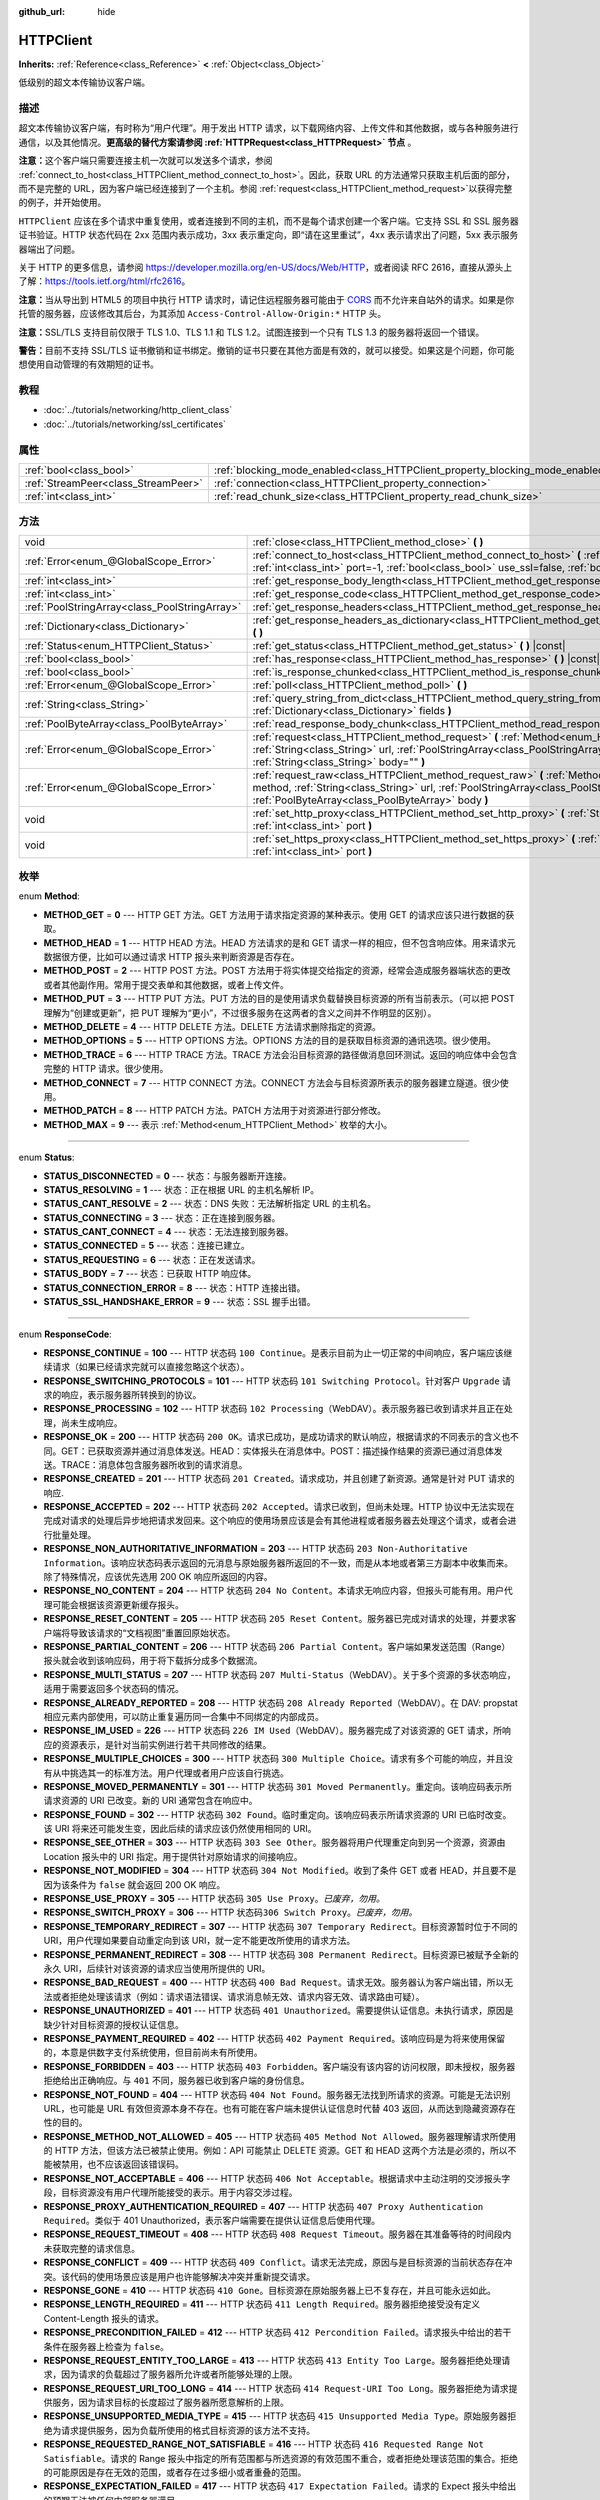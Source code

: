 :github_url: hide

.. Generated automatically by doc/tools/make_rst.py in GaaeExplorer's source tree.
.. DO NOT EDIT THIS FILE, but the HTTPClient.xml source instead.
.. The source is found in doc/classes or modules/<name>/doc_classes.

.. _class_HTTPClient:

HTTPClient
==========

**Inherits:** :ref:`Reference<class_Reference>` **<** :ref:`Object<class_Object>`

低级别的超文本传输协议客户端。

描述
----

超文本传输协议客户端，有时称为“用户代理”。用于发出 HTTP 请求，以下载网络内容、上传文件和其他数据，或与各种服务进行通信，以及其他情况。\ **更高级的替代方案请参阅 :ref:`HTTPRequest<class_HTTPRequest>` 节点** 。

\ **注意：**\ 这个客户端只需要连接主机一次就可以发送多个请求，参阅 :ref:`connect_to_host<class_HTTPClient_method_connect_to_host>`\ 。因此，获取 URL 的方法通常只获取主机后面的部分，而不是完整的 URL，因为客户端已经连接到了一个主机。参阅 :ref:`request<class_HTTPClient_method_request>`\ 以获得完整的例子，并开始使用。

\ ``HTTPClient`` 应该在多个请求中重复使用，或者连接到不同的主机，而不是每个请求创建一个客户端。它支持 SSL 和 SSL 服务器证书验证。HTTP 状态代码在 2xx 范围内表示成功，3xx 表示重定向，即“请在这里重试”，4xx 表示请求出了问题，5xx 表示服务器端出了问题。

关于 HTTP 的更多信息，请参阅 https://developer.mozilla.org/en-US/docs/Web/HTTP，或者阅读 RFC 2616，直接从源头上了解：https://tools.ietf.org/html/rfc2616。

\ **注意：**\ 当从导出到 HTML5 的项目中执行 HTTP 请求时，请记住远程服务器可能由于 `CORS <https://developer.mozilla.org/en-US/docs/Web/HTTP/CORS>`__ 而不允许来自站外的请求。如果是你托管的服务器，应该修改其后台，为其添加 ``Access-Control-Allow-Origin:*`` HTTP 头。

\ **注意：**\ SSL/TLS 支持目前仅限于 TLS 1.0、TLS 1.1 和 TLS 1.2。试图连接到一个只有 TLS 1.3 的服务器将返回一个错误。

\ **警告：**\ 目前不支持 SSL/TLS 证书撤销和证书绑定。撤销的证书只要在其他方面是有效的，就可以接受。如果这是个问题，你可能想使用自动管理的有效期短的证书。

教程
----

- :doc:`../tutorials/networking/http_client_class`

- :doc:`../tutorials/networking/ssl_certificates`

属性
----

+-------------------------------------+-------------------------------------------------------------------------------+-----------+
| :ref:`bool<class_bool>`             | :ref:`blocking_mode_enabled<class_HTTPClient_property_blocking_mode_enabled>` | ``false`` |
+-------------------------------------+-------------------------------------------------------------------------------+-----------+
| :ref:`StreamPeer<class_StreamPeer>` | :ref:`connection<class_HTTPClient_property_connection>`                       |           |
+-------------------------------------+-------------------------------------------------------------------------------+-----------+
| :ref:`int<class_int>`               | :ref:`read_chunk_size<class_HTTPClient_property_read_chunk_size>`             | ``65536`` |
+-------------------------------------+-------------------------------------------------------------------------------+-----------+

方法
----

+-----------------------------------------------+----------------------------------------------------------------------------------------------------------------------------------------------------------------------------------------------------------------------------------------------------------+
| void                                          | :ref:`close<class_HTTPClient_method_close>` **(** **)**                                                                                                                                                                                                  |
+-----------------------------------------------+----------------------------------------------------------------------------------------------------------------------------------------------------------------------------------------------------------------------------------------------------------+
| :ref:`Error<enum_@GlobalScope_Error>`         | :ref:`connect_to_host<class_HTTPClient_method_connect_to_host>` **(** :ref:`String<class_String>` host, :ref:`int<class_int>` port=-1, :ref:`bool<class_bool>` use_ssl=false, :ref:`bool<class_bool>` verify_host=true **)**                             |
+-----------------------------------------------+----------------------------------------------------------------------------------------------------------------------------------------------------------------------------------------------------------------------------------------------------------+
| :ref:`int<class_int>`                         | :ref:`get_response_body_length<class_HTTPClient_method_get_response_body_length>` **(** **)** |const|                                                                                                                                                    |
+-----------------------------------------------+----------------------------------------------------------------------------------------------------------------------------------------------------------------------------------------------------------------------------------------------------------+
| :ref:`int<class_int>`                         | :ref:`get_response_code<class_HTTPClient_method_get_response_code>` **(** **)** |const|                                                                                                                                                                  |
+-----------------------------------------------+----------------------------------------------------------------------------------------------------------------------------------------------------------------------------------------------------------------------------------------------------------+
| :ref:`PoolStringArray<class_PoolStringArray>` | :ref:`get_response_headers<class_HTTPClient_method_get_response_headers>` **(** **)**                                                                                                                                                                    |
+-----------------------------------------------+----------------------------------------------------------------------------------------------------------------------------------------------------------------------------------------------------------------------------------------------------------+
| :ref:`Dictionary<class_Dictionary>`           | :ref:`get_response_headers_as_dictionary<class_HTTPClient_method_get_response_headers_as_dictionary>` **(** **)**                                                                                                                                        |
+-----------------------------------------------+----------------------------------------------------------------------------------------------------------------------------------------------------------------------------------------------------------------------------------------------------------+
| :ref:`Status<enum_HTTPClient_Status>`         | :ref:`get_status<class_HTTPClient_method_get_status>` **(** **)** |const|                                                                                                                                                                                |
+-----------------------------------------------+----------------------------------------------------------------------------------------------------------------------------------------------------------------------------------------------------------------------------------------------------------+
| :ref:`bool<class_bool>`                       | :ref:`has_response<class_HTTPClient_method_has_response>` **(** **)** |const|                                                                                                                                                                            |
+-----------------------------------------------+----------------------------------------------------------------------------------------------------------------------------------------------------------------------------------------------------------------------------------------------------------+
| :ref:`bool<class_bool>`                       | :ref:`is_response_chunked<class_HTTPClient_method_is_response_chunked>` **(** **)** |const|                                                                                                                                                              |
+-----------------------------------------------+----------------------------------------------------------------------------------------------------------------------------------------------------------------------------------------------------------------------------------------------------------+
| :ref:`Error<enum_@GlobalScope_Error>`         | :ref:`poll<class_HTTPClient_method_poll>` **(** **)**                                                                                                                                                                                                    |
+-----------------------------------------------+----------------------------------------------------------------------------------------------------------------------------------------------------------------------------------------------------------------------------------------------------------+
| :ref:`String<class_String>`                   | :ref:`query_string_from_dict<class_HTTPClient_method_query_string_from_dict>` **(** :ref:`Dictionary<class_Dictionary>` fields **)**                                                                                                                     |
+-----------------------------------------------+----------------------------------------------------------------------------------------------------------------------------------------------------------------------------------------------------------------------------------------------------------+
| :ref:`PoolByteArray<class_PoolByteArray>`     | :ref:`read_response_body_chunk<class_HTTPClient_method_read_response_body_chunk>` **(** **)**                                                                                                                                                            |
+-----------------------------------------------+----------------------------------------------------------------------------------------------------------------------------------------------------------------------------------------------------------------------------------------------------------+
| :ref:`Error<enum_@GlobalScope_Error>`         | :ref:`request<class_HTTPClient_method_request>` **(** :ref:`Method<enum_HTTPClient_Method>` method, :ref:`String<class_String>` url, :ref:`PoolStringArray<class_PoolStringArray>` headers, :ref:`String<class_String>` body="" **)**                    |
+-----------------------------------------------+----------------------------------------------------------------------------------------------------------------------------------------------------------------------------------------------------------------------------------------------------------+
| :ref:`Error<enum_@GlobalScope_Error>`         | :ref:`request_raw<class_HTTPClient_method_request_raw>` **(** :ref:`Method<enum_HTTPClient_Method>` method, :ref:`String<class_String>` url, :ref:`PoolStringArray<class_PoolStringArray>` headers, :ref:`PoolByteArray<class_PoolByteArray>` body **)** |
+-----------------------------------------------+----------------------------------------------------------------------------------------------------------------------------------------------------------------------------------------------------------------------------------------------------------+
| void                                          | :ref:`set_http_proxy<class_HTTPClient_method_set_http_proxy>` **(** :ref:`String<class_String>` host, :ref:`int<class_int>` port **)**                                                                                                                   |
+-----------------------------------------------+----------------------------------------------------------------------------------------------------------------------------------------------------------------------------------------------------------------------------------------------------------+
| void                                          | :ref:`set_https_proxy<class_HTTPClient_method_set_https_proxy>` **(** :ref:`String<class_String>` host, :ref:`int<class_int>` port **)**                                                                                                                 |
+-----------------------------------------------+----------------------------------------------------------------------------------------------------------------------------------------------------------------------------------------------------------------------------------------------------------+

枚举
----

.. _enum_HTTPClient_Method:

.. _class_HTTPClient_constant_METHOD_GET:

.. _class_HTTPClient_constant_METHOD_HEAD:

.. _class_HTTPClient_constant_METHOD_POST:

.. _class_HTTPClient_constant_METHOD_PUT:

.. _class_HTTPClient_constant_METHOD_DELETE:

.. _class_HTTPClient_constant_METHOD_OPTIONS:

.. _class_HTTPClient_constant_METHOD_TRACE:

.. _class_HTTPClient_constant_METHOD_CONNECT:

.. _class_HTTPClient_constant_METHOD_PATCH:

.. _class_HTTPClient_constant_METHOD_MAX:

enum **Method**:

- **METHOD_GET** = **0** --- HTTP GET 方法。GET 方法用于请求指定资源的某种表示。使用 GET 的请求应该只进行数据的获取。

- **METHOD_HEAD** = **1** --- HTTP HEAD 方法。HEAD 方法请求的是和 GET 请求一样的相应，但不包含响应体。用来请求元数据很方便，比如可以通过请求 HTTP 报头来判断资源是否存在。

- **METHOD_POST** = **2** --- HTTP POST 方法。POST 方法用于将实体提交给指定的资源，经常会造成服务器端状态的更改或者其他副作用。常用于提交表单和其他数据，或者上传文件。

- **METHOD_PUT** = **3** --- HTTP PUT 方法。PUT 方法的目的是使用请求负载替换目标资源的所有当前表示。（可以把 POST 理解为“创建或更新”，把 PUT 理解为“更小”，不过很多服务在这两者的含义之间并不作明显的区别）。

- **METHOD_DELETE** = **4** --- HTTP DELETE 方法。DELETE 方法请求删除指定的资源。

- **METHOD_OPTIONS** = **5** --- HTTP OPTIONS 方法。OPTIONS 方法的目的是获取目标资源的通讯选项。很少使用。

- **METHOD_TRACE** = **6** --- HTTP TRACE 方法。TRACE 方法会沿目标资源的路径做消息回环测试。返回的响应体中会包含完整的 HTTP 请求。很少使用。

- **METHOD_CONNECT** = **7** --- HTTP CONNECT 方法。CONNECT 方法会与目标资源所表示的服务器建立隧道。很少使用。

- **METHOD_PATCH** = **8** --- HTTP PATCH 方法。PATCH 方法用于对资源进行部分修改。

- **METHOD_MAX** = **9** --- 表示 :ref:`Method<enum_HTTPClient_Method>` 枚举的大小。

----

.. _enum_HTTPClient_Status:

.. _class_HTTPClient_constant_STATUS_DISCONNECTED:

.. _class_HTTPClient_constant_STATUS_RESOLVING:

.. _class_HTTPClient_constant_STATUS_CANT_RESOLVE:

.. _class_HTTPClient_constant_STATUS_CONNECTING:

.. _class_HTTPClient_constant_STATUS_CANT_CONNECT:

.. _class_HTTPClient_constant_STATUS_CONNECTED:

.. _class_HTTPClient_constant_STATUS_REQUESTING:

.. _class_HTTPClient_constant_STATUS_BODY:

.. _class_HTTPClient_constant_STATUS_CONNECTION_ERROR:

.. _class_HTTPClient_constant_STATUS_SSL_HANDSHAKE_ERROR:

enum **Status**:

- **STATUS_DISCONNECTED** = **0** --- 状态：与服务器断开连接。

- **STATUS_RESOLVING** = **1** --- 状态：正在根据 URL 的主机名解析 IP。

- **STATUS_CANT_RESOLVE** = **2** --- 状态：DNS 失败：无法解析指定 URL 的主机名。

- **STATUS_CONNECTING** = **3** --- 状态：正在连接到服务器。

- **STATUS_CANT_CONNECT** = **4** --- 状态：无法连接到服务器。

- **STATUS_CONNECTED** = **5** --- 状态：连接已建立。

- **STATUS_REQUESTING** = **6** --- 状态：正在发送请求。

- **STATUS_BODY** = **7** --- 状态：已获取 HTTP 响应体。

- **STATUS_CONNECTION_ERROR** = **8** --- 状态：HTTP 连接出错。

- **STATUS_SSL_HANDSHAKE_ERROR** = **9** --- 状态：SSL 握手出错。

----

.. _enum_HTTPClient_ResponseCode:

.. _class_HTTPClient_constant_RESPONSE_CONTINUE:

.. _class_HTTPClient_constant_RESPONSE_SWITCHING_PROTOCOLS:

.. _class_HTTPClient_constant_RESPONSE_PROCESSING:

.. _class_HTTPClient_constant_RESPONSE_OK:

.. _class_HTTPClient_constant_RESPONSE_CREATED:

.. _class_HTTPClient_constant_RESPONSE_ACCEPTED:

.. _class_HTTPClient_constant_RESPONSE_NON_AUTHORITATIVE_INFORMATION:

.. _class_HTTPClient_constant_RESPONSE_NO_CONTENT:

.. _class_HTTPClient_constant_RESPONSE_RESET_CONTENT:

.. _class_HTTPClient_constant_RESPONSE_PARTIAL_CONTENT:

.. _class_HTTPClient_constant_RESPONSE_MULTI_STATUS:

.. _class_HTTPClient_constant_RESPONSE_ALREADY_REPORTED:

.. _class_HTTPClient_constant_RESPONSE_IM_USED:

.. _class_HTTPClient_constant_RESPONSE_MULTIPLE_CHOICES:

.. _class_HTTPClient_constant_RESPONSE_MOVED_PERMANENTLY:

.. _class_HTTPClient_constant_RESPONSE_FOUND:

.. _class_HTTPClient_constant_RESPONSE_SEE_OTHER:

.. _class_HTTPClient_constant_RESPONSE_NOT_MODIFIED:

.. _class_HTTPClient_constant_RESPONSE_USE_PROXY:

.. _class_HTTPClient_constant_RESPONSE_SWITCH_PROXY:

.. _class_HTTPClient_constant_RESPONSE_TEMPORARY_REDIRECT:

.. _class_HTTPClient_constant_RESPONSE_PERMANENT_REDIRECT:

.. _class_HTTPClient_constant_RESPONSE_BAD_REQUEST:

.. _class_HTTPClient_constant_RESPONSE_UNAUTHORIZED:

.. _class_HTTPClient_constant_RESPONSE_PAYMENT_REQUIRED:

.. _class_HTTPClient_constant_RESPONSE_FORBIDDEN:

.. _class_HTTPClient_constant_RESPONSE_NOT_FOUND:

.. _class_HTTPClient_constant_RESPONSE_METHOD_NOT_ALLOWED:

.. _class_HTTPClient_constant_RESPONSE_NOT_ACCEPTABLE:

.. _class_HTTPClient_constant_RESPONSE_PROXY_AUTHENTICATION_REQUIRED:

.. _class_HTTPClient_constant_RESPONSE_REQUEST_TIMEOUT:

.. _class_HTTPClient_constant_RESPONSE_CONFLICT:

.. _class_HTTPClient_constant_RESPONSE_GONE:

.. _class_HTTPClient_constant_RESPONSE_LENGTH_REQUIRED:

.. _class_HTTPClient_constant_RESPONSE_PRECONDITION_FAILED:

.. _class_HTTPClient_constant_RESPONSE_REQUEST_ENTITY_TOO_LARGE:

.. _class_HTTPClient_constant_RESPONSE_REQUEST_URI_TOO_LONG:

.. _class_HTTPClient_constant_RESPONSE_UNSUPPORTED_MEDIA_TYPE:

.. _class_HTTPClient_constant_RESPONSE_REQUESTED_RANGE_NOT_SATISFIABLE:

.. _class_HTTPClient_constant_RESPONSE_EXPECTATION_FAILED:

.. _class_HTTPClient_constant_RESPONSE_IM_A_TEAPOT:

.. _class_HTTPClient_constant_RESPONSE_MISDIRECTED_REQUEST:

.. _class_HTTPClient_constant_RESPONSE_UNPROCESSABLE_ENTITY:

.. _class_HTTPClient_constant_RESPONSE_LOCKED:

.. _class_HTTPClient_constant_RESPONSE_FAILED_DEPENDENCY:

.. _class_HTTPClient_constant_RESPONSE_UPGRADE_REQUIRED:

.. _class_HTTPClient_constant_RESPONSE_PRECONDITION_REQUIRED:

.. _class_HTTPClient_constant_RESPONSE_TOO_MANY_REQUESTS:

.. _class_HTTPClient_constant_RESPONSE_REQUEST_HEADER_FIELDS_TOO_LARGE:

.. _class_HTTPClient_constant_RESPONSE_UNAVAILABLE_FOR_LEGAL_REASONS:

.. _class_HTTPClient_constant_RESPONSE_INTERNAL_SERVER_ERROR:

.. _class_HTTPClient_constant_RESPONSE_NOT_IMPLEMENTED:

.. _class_HTTPClient_constant_RESPONSE_BAD_GATEWAY:

.. _class_HTTPClient_constant_RESPONSE_SERVICE_UNAVAILABLE:

.. _class_HTTPClient_constant_RESPONSE_GATEWAY_TIMEOUT:

.. _class_HTTPClient_constant_RESPONSE_HTTP_VERSION_NOT_SUPPORTED:

.. _class_HTTPClient_constant_RESPONSE_VARIANT_ALSO_NEGOTIATES:

.. _class_HTTPClient_constant_RESPONSE_INSUFFICIENT_STORAGE:

.. _class_HTTPClient_constant_RESPONSE_LOOP_DETECTED:

.. _class_HTTPClient_constant_RESPONSE_NOT_EXTENDED:

.. _class_HTTPClient_constant_RESPONSE_NETWORK_AUTH_REQUIRED:

enum **ResponseCode**:

- **RESPONSE_CONTINUE** = **100** --- HTTP 状态码 ``100 Continue``\ 。是表示目前为止一切正常的中间响应，客户端应该继续请求（如果已经请求完就可以直接忽略这个状态）。

- **RESPONSE_SWITCHING_PROTOCOLS** = **101** --- HTTP 状态码 ``101 Switching Protocol``\ 。针对客户 ``Upgrade`` 请求的响应，表示服务器所转换到的协议。

- **RESPONSE_PROCESSING** = **102** --- HTTP 状态码 ``102 Processing``\ （WebDAV）。表示服务器已收到请求并且正在处理，尚未生成响应。

- **RESPONSE_OK** = **200** --- HTTP 状态码 ``200 OK``\ 。请求已成功，是成功请求的默认响应，根据请求的不同表示的含义也不同。GET：已获取资源并通过消息体发送。HEAD：实体报头在消息体中。POST：描述操作结果的资源已通过消息体发送。TRACE：消息体包含服务器所收到的请求消息。

- **RESPONSE_CREATED** = **201** --- HTTP 状态码 ``201 Created``\ 。请求成功，并且创建了新资源。通常是针对 PUT 请求的响应.

- **RESPONSE_ACCEPTED** = **202** --- HTTP 状态码 ``202 Accepted``\ 。请求已收到，但尚未处理。HTTP 协议中无法实现在完成对请求的处理后异步地把请求发回来。这个响应的使用场景应该是会有其他进程或者服务器去处理这个请求，或者会进行批量处理。

- **RESPONSE_NON_AUTHORITATIVE_INFORMATION** = **203** --- HTTP 状态码 ``203 Non-Authoritative Information``\ 。该响应状态码表示返回的元消息与原始服务器所返回的不一致，而是从本地或者第三方副本中收集而来。除了特殊情况，应该优先选用 200 OK 响应所返回的内容。

- **RESPONSE_NO_CONTENT** = **204** --- HTTP 状态码 ``204 No Content``\ 。本请求无响应内容，但报头可能有用。用户代理可能会根据该资源更新缓存报头。

- **RESPONSE_RESET_CONTENT** = **205** --- HTTP 状态码 ``205 Reset Content``\ 。服务器已完成对请求的处理，并要求客户端将导致该请求的“文档视图”重置回原始状态。

- **RESPONSE_PARTIAL_CONTENT** = **206** --- HTTP 状态码 ``206 Partial Content``\ 。客户端如果发送范围（Range）报头就会收到该响应码，用于将下载拆分成多个数据流。

- **RESPONSE_MULTI_STATUS** = **207** --- HTTP 状态码 ``207 Multi-Status``\ （WebDAV）。关于多个资源的多状态响应，适用于需要返回多个状态码的情况。

- **RESPONSE_ALREADY_REPORTED** = **208** --- HTTP 状态码 ``208 Already Reported``\ （WebDAV）。在 DAV: propstat 相应元素内部使用，可以防止重复遍历同一合集中不同绑定的内部成员。

- **RESPONSE_IM_USED** = **226** --- HTTP 状态码 ``226 IM Used``\ （WebDAV）。服务器完成了对该资源的 GET 请求，所响应的资源表示，是针对当前实例进行若干共同修改的结果。

- **RESPONSE_MULTIPLE_CHOICES** = **300** --- HTTP 状态码 ``300 Multiple Choice``\ 。请求有多个可能的响应，并且没有从中挑选其一的标准方法。用户代理或者用户应该自行挑选。

- **RESPONSE_MOVED_PERMANENTLY** = **301** --- HTTP 状态码 ``301 Moved Permanently``\ 。重定向。该响应码表示所请求资源的 URI 已改变。新的 URI 通常包含在响应中。

- **RESPONSE_FOUND** = **302** --- HTTP 状态码 ``302 Found``\ 。临时重定向。该响应码表示所请求资源的 URI 已临时改变。该 URI 将来还可能发生变，因此后续的请求应该仍然使用相同的 URI。

- **RESPONSE_SEE_OTHER** = **303** --- HTTP 状态码 ``303 See Other``\ 。服务器将用户代理重定向到另一个资源，资源由 Location 报头中的 URI 指定。用于提供针对原始请求的间接响应。

- **RESPONSE_NOT_MODIFIED** = **304** --- HTTP 状态码 ``304 Not Modified``\ 。收到了条件 GET 或者 HEAD，并且要不是因为该条件为 ``false`` 就会返回 200 OK 响应。

- **RESPONSE_USE_PROXY** = **305** --- HTTP 状态码 ``305 Use Proxy``\ 。\ *已废弃，勿用。*

- **RESPONSE_SWITCH_PROXY** = **306** --- HTTP 状态码\ ``306 Switch Proxy``\ 。\ *已废弃，勿用。*

- **RESPONSE_TEMPORARY_REDIRECT** = **307** --- HTTP 状态码 ``307 Temporary Redirect``\ 。目标资源暂时位于不同的 URI，用户代理如果要自动重定向到该 URI，就一定不能更改所使用的请求方法。

- **RESPONSE_PERMANENT_REDIRECT** = **308** --- HTTP 状态码 ``308 Permanent Redirect``\ 。目标资源已被赋予全新的永久 URI，后续针对该资源的请求应当使用所提供的 URI。

- **RESPONSE_BAD_REQUEST** = **400** --- HTTP 状态码 ``400 Bad Request``\ 。请求无效。服务器认为客户端出错，所以无法或者拒绝处理该请求（例如：请求语法错误、请求消息帧无效、请求内容无效、请求路由可疑）。

- **RESPONSE_UNAUTHORIZED** = **401** --- HTTP 状态码 ``401 Unauthorized``\ 。需要提供认证信息。未执行请求，原因是缺少针对目标资源的授权认证信息。

- **RESPONSE_PAYMENT_REQUIRED** = **402** --- HTTP 状态码 ``402 Payment Required``\ 。该响应码是为将来使用保留的，本意是供数字支付系统使用，但目前尚未有所使用。

- **RESPONSE_FORBIDDEN** = **403** --- HTTP 状态码 ``403 Forbidden``\ 。客户端没有该内容的访问权限，即未授权，服务器拒绝给出正确响应。与 ``401`` 不同，服务器已收到客户端的身份信息。

- **RESPONSE_NOT_FOUND** = **404** --- HTTP 状态码 ``404 Not Found``\ 。服务器无法找到所请求的资源。可能是无法识别 URL，也可能是 URL 有效但资源本身不存在。也有可能在客户端未提供认证信息时代替 403 返回，从而达到隐藏资源存在性的目的。

- **RESPONSE_METHOD_NOT_ALLOWED** = **405** --- HTTP 状态码 ``405 Method Not Allowed``\ 。服务器理解请求所使用的 HTTP 方法，但该方法已被禁止使用。例如：API 可能禁止 DELETE 资源。GET 和 HEAD 这两个方法是必须的，所以不能被禁用，也不应该返回该错误码。

- **RESPONSE_NOT_ACCEPTABLE** = **406** --- HTTP 状态码 ``406 Not Acceptable``\ 。根据请求中主动注明的交涉报头字段，目标资源没有用户代理所能接受的表示。用于内容交涉过程。

- **RESPONSE_PROXY_AUTHENTICATION_REQUIRED** = **407** --- HTTP 状态码 ``407 Proxy Authentication Required``\ 。类似于 401 Unauthorized，表示客户端需要在提供认证信息后使用代理。

- **RESPONSE_REQUEST_TIMEOUT** = **408** --- HTTP 状态码 ``408 Request Timeout``\ 。服务器在其准备等待的时间段内未获取完整的请求信息。

- **RESPONSE_CONFLICT** = **409** --- HTTP 状态码 ``409 Conflict``\ 。请求无法完成，原因与是目标资源的当前状态存在冲突。该代码的使用场景应该是用户也许能够解决冲突并重新提交请求。

- **RESPONSE_GONE** = **410** --- HTTP 状态码 ``410 Gone``\ 。目标资源在原始服务器上已不复存在，并且可能永远如此。

- **RESPONSE_LENGTH_REQUIRED** = **411** --- HTTP 状态码 ``411 Length Required``\ 。服务器拒绝接受没有定义 Content-Length 报头的请求。

- **RESPONSE_PRECONDITION_FAILED** = **412** --- HTTP 状态码 ``412 Percondition Failed``\ 。请求报头中给出的若干条件在服务器上检查为 ``false``\ 。

- **RESPONSE_REQUEST_ENTITY_TOO_LARGE** = **413** --- HTTP 状态码 ``413 Entity Too Large``\ 。服务器拒绝处理请求，因为请求的负载超过了服务器所允许或者所能够处理的上限。

- **RESPONSE_REQUEST_URI_TOO_LONG** = **414** --- HTTP 状态码 ``414 Request-URI Too Long``\ 。服务器拒绝为请求提供服务，因为请求目标的长度超过了服务器所愿意解析的上限。

- **RESPONSE_UNSUPPORTED_MEDIA_TYPE** = **415** --- HTTP 状态码 ``415 Unsupported Media Type``\ 。原始服务器拒绝为请求提供服务，因为负载所使用的格式目标资源的该方法不支持。

- **RESPONSE_REQUESTED_RANGE_NOT_SATISFIABLE** = **416** --- HTTP 状态码 ``416 Requested Range Not Satisfiable``\ 。请求的 Range 报头中指定的所有范围都与所选资源的有效范围不重合，或者拒绝处理该范围的集合。拒绝的可能原因是存在无效的范围，或者存在过多细小或者重叠的范围。

- **RESPONSE_EXPECTATION_FAILED** = **417** --- HTTP 状态码 ``417 Expectation Failed``\ 。请求的 Expect 报头中给出的预期无法被任何内部服务器满足。

- **RESPONSE_IM_A_TEAPOT** = **418** --- HTTP 状态码 ``418 I'm A Teapot``\ 。想要尝试用茶壶煮咖啡就会得到错误码“418 因为我是个茶壶”，得到的实体大概又矮又胖。这个错误是对1998年愚人节玩笑的超文本咖啡壶控制协议的引用。

- **RESPONSE_MISDIRECTED_REQUEST** = **421** --- HTTP 状态码 ``421 Misdirected Request``\ 。请求被重定向到了一台无法生成响应的服务器。如果一台服务器没有针对请求 URI 的协议类型和主机身份配置响应，就有可能返回这个代码。

- **RESPONSE_UNPROCESSABLE_ENTITY** = **422** --- HTTP 状态码 ``422 Unprocessable Entity``\ （WebDAV）。服务器能够理解请求实体的内容类型（所以不适用 415 Unsupported Media Type 状态码），请求实体的语法也是正确的（所以不适用 400 Bad Request 状态码），但仍然无法执行请求中所包含的指令。

- **RESPONSE_LOCKED** = **423** --- HTTP 状态码 ``423 Locked``\ （WebDAV）。方法的来源资源或目标资源被锁定。

- **RESPONSE_FAILED_DEPENDENCY** = **424** --- HTTP 状态码 ``424 Failed Dependency``\ （WebDAV）。无法在该资源上执行该方法，因为请求的操作依赖于另一个操作，而那个操作失败了。

- **RESPONSE_UPGRADE_REQUIRED** = **426** --- HTTP 状态码 ``426 Upgrade Required``\ 。服务器拒绝以当前协议执行请求，但客户端升级到另一个协议之后可能会愿意执行。

- **RESPONSE_PRECONDITION_REQUIRED** = **428** --- HTTP 状态码 ``428 Precondition Required``\ 。原始服务器要求进行条件请求。

- **RESPONSE_TOO_MANY_REQUESTS** = **429** --- HTTP 状态码 ``429 Too Many Requests``\ 。用户在指定时间段中（见“限流”）发送了过多的请求。静默一段时间后增加请求之间的时间间隔，稍后再试。

- **RESPONSE_REQUEST_HEADER_FIELDS_TOO_LARGE** = **431** --- HTTP 状态码 ``431 Request Header Fields Too Large``\ 。服务器拒绝处理请求，因为报头字段过大。请求可以在减小报头字段后重新提交。

- **RESPONSE_UNAVAILABLE_FOR_LEGAL_REASONS** = **451** --- HTTP 状态码 ``451 Response Unavailable For Legal Reasons``\ 。服务器因法律要求而拒绝访问该资源。

- **RESPONSE_INTERNAL_SERVER_ERROR** = **500** --- HTTP 状态码 ``500 Internal Server Error``\ 。服务器遭遇预料之外的情况，无法完成请求。

- **RESPONSE_NOT_IMPLEMENTED** = **501** --- HTTP 状态码 ``501 Not Implemented``\ 。服务器不支持完成请求所需的功能。

- **RESPONSE_BAD_GATEWAY** = **502** --- HTTP 状态码 ``502 Bad Gateway``\ 。网关或代理服务器尝试使用内部服务器处理请求，但从该服务器收到了无效的响应。通常由负载均衡器或者代理服务器返回。

- **RESPONSE_SERVICE_UNAVAILABLE** = **503** --- HTTP 状态码 ``503 Service Unavailable``\ 。服务器目前无法处理请求，原因是暂时过载或者处于定期维护状态，可能在一段延迟后就能恢复，请稍后再试。

- **RESPONSE_GATEWAY_TIMEOUT** = **504** --- HTTP 状态码 ``504 Gateway Timeout``\ 。网关或代理服务器尝试使用上游服务器处理请求，但无法在指定时间内从该服务器收到响应。通常由负载均衡器或者代理服务器返回。

- **RESPONSE_HTTP_VERSION_NOT_SUPPORTED** = **505** --- HTTP 状态码 ``505 HTTP Version Not Supported``\ 。服务器不支持或者拒绝支持请求消息所使用的 HTTP 主版本。

- **RESPONSE_VARIANT_ALSO_NEGOTIATES** = **506** --- HTTP 状态码 ``506 Variant Also Negotiates``\ 。服务器存在内部配置错误：所选的可变资源被配置为参与自身的透明内容交涉，因此不是交涉过程中的正确端点。

- **RESPONSE_INSUFFICIENT_STORAGE** = **507** --- HTTP 状态码 ``507 Insufficient Storage``\ 。无法在该资源上执行该方法，因为服务器无法保存成功完成请求所需的表示。

- **RESPONSE_LOOP_DETECTED** = **508** --- HTTP 状态码 ``508 Loop Detected``\ 。服务器在处理“Depth: infinity”请求时遇到了死循环并终止了操作。该状态表示该操作整体失败。

- **RESPONSE_NOT_EXTENDED** = **510** --- HTTP 状态码 ``510 Not Extended``\ 。请求未满足访问该资源的策略。服务器应当将所需信息返回给客户端，以便其提交后续请求。

- **RESPONSE_NETWORK_AUTH_REQUIRED** = **511** --- HTTP 状态码 ``511 Network Authentication Required``\ 。客户端需要身份认证才能访问网络。

属性说明
--------

.. _class_HTTPClient_property_blocking_mode_enabled:

- :ref:`bool<class_bool>` **blocking_mode_enabled**

+-----------+----------------------------+
| *Default* | ``false``                  |
+-----------+----------------------------+
| *Setter*  | set_blocking_mode(value)   |
+-----------+----------------------------+
| *Getter*  | is_blocking_mode_enabled() |
+-----------+----------------------------+

为 ``true`` 时，执行会阻塞至从响应中读取所有数据为止。

----

.. _class_HTTPClient_property_connection:

- :ref:`StreamPeer<class_StreamPeer>` **connection**

+----------+-----------------------+
| *Setter* | set_connection(value) |
+----------+-----------------------+
| *Getter* | get_connection()      |
+----------+-----------------------+

该客户端所使用的连接。

----

.. _class_HTTPClient_property_read_chunk_size:

- :ref:`int<class_int>` **read_chunk_size**

+-----------+----------------------------+
| *Default* | ``65536``                  |
+-----------+----------------------------+
| *Setter*  | set_read_chunk_size(value) |
+-----------+----------------------------+
| *Getter*  | get_read_chunk_size()      |
+-----------+----------------------------+

使用的缓冲区大小，即每次迭代读取的最大字节数。见 :ref:`read_response_body_chunk<class_HTTPClient_method_read_response_body_chunk>`\ 。

方法说明
--------

.. _class_HTTPClient_method_close:

- void **close** **(** **)**

关闭当前连接，允许重用此\ ``HTTPClient``\ 。

----

.. _class_HTTPClient_method_connect_to_host:

- :ref:`Error<enum_@GlobalScope_Error>` **connect_to_host** **(** :ref:`String<class_String>` host, :ref:`int<class_int>` port=-1, :ref:`bool<class_bool>` use_ssl=false, :ref:`bool<class_bool>` verify_host=true **)**

连接到主机。需要在发送任何请求前执行。

主机不应该带有 http:// 前缀，如果有的话协议标识符会被剥离。

如果未指定 ``port``\ （或者使用的是 ``-1``\ ），默认 HTTP 会使用 80，HTTPS（启用了 ``use_ssl``\ ）会使用 443。

\ ``verify_host`` 设为 ``true`` 时会检查主机的 SSL 身份。

----

.. _class_HTTPClient_method_get_response_body_length:

- :ref:`int<class_int>` **get_response_body_length** **(** **)** |const|

返回响应体长度。

\ **注意：**\ 部分 Web 服务器可能不发送响应体长度，此时返回值将为 ``-1``\ 。如果使用分块传输编码，响应体的长度也将为 ``-1``\ 。

----

.. _class_HTTPClient_method_get_response_code:

- :ref:`int<class_int>` **get_response_code** **(** **)** |const|

返回响应的 HTTP 状态码。

----

.. _class_HTTPClient_method_get_response_headers:

- :ref:`PoolStringArray<class_PoolStringArray>` **get_response_headers** **(** **)**

返回响应报头。

----

.. _class_HTTPClient_method_get_response_headers_as_dictionary:

- :ref:`Dictionary<class_Dictionary>` **get_response_headers_as_dictionary** **(** **)**

返回所有响应报头，是 ``{ "报头字段名称": "字段取值1; 字段取值2" }`` 格式的字典，字典的键和值均保持服务器所发送的大小写。字段取值为简单的 String，该字符串可能包含多个值，使用“; ”分隔。

\ **示例：**\ 

::

    {
        "content-length": 12,
        "Content-Type": "application/json; charset=UTF-8",
    }

----

.. _class_HTTPClient_method_get_status:

- :ref:`Status<enum_HTTPClient_Status>` **get_status** **(** **)** |const|

返回 :ref:`Status<enum_HTTPClient_Status>` 常量。需要调用 :ref:`poll<class_HTTPClient_method_poll>`]才能更新状态。

----

.. _class_HTTPClient_method_has_response:

- :ref:`bool<class_bool>` **has_response** **(** **)** |const|

为 ``true`` 时，则该 ``HTTPClient`` 有可用的响应。

----

.. _class_HTTPClient_method_is_response_chunked:

- :ref:`bool<class_bool>` **is_response_chunked** **(** **)** |const|

为 ``true`` 时，则该 ``HTTPClient`` 有分块的响应。

----

.. _class_HTTPClient_method_poll:

- :ref:`Error<enum_@GlobalScope_Error>` **poll** **(** **)**

调用此方法才能对请求进行处理。使用 :ref:`get_status<class_HTTPClient_method_get_status>` 获取检查。

----

.. _class_HTTPClient_method_query_string_from_dict:

- :ref:`String<class_String>` **query_string_from_dict** **(** :ref:`Dictionary<class_Dictionary>` fields **)**

根据所提供的字典生成 GET/POST application/x-www-form-urlencoded 风格的请求字符串，例如：

::

    var fields = {"username": "user", "password": "pass"}
    var query_string = http_client.query_string_from_dict(fields)
    # 返回 "username=user&password=pass"

此外，如果字典中的某个键对应 ``null`` 值，那个只会加入该键本身，没有等号和值。如果值是数组，会为每个元素添加一组使用相同的键的条目。

::

    var fields = {"single": 123, "not_valued": null, "multiple": [22, 33, 44]}
    var query_string = http_client.query_string_from_dict(fields)
    # 返回 "single=123&not_valued&multiple=22&multiple=33&multiple=44"

----

.. _class_HTTPClient_method_read_response_body_chunk:

- :ref:`PoolByteArray<class_PoolByteArray>` **read_response_body_chunk** **(** **)**

从响应中读取一块数据。

----

.. _class_HTTPClient_method_request:

- :ref:`Error<enum_@GlobalScope_Error>` **request** **(** :ref:`Method<enum_HTTPClient_Method>` method, :ref:`String<class_String>` url, :ref:`PoolStringArray<class_PoolStringArray>` headers, :ref:`String<class_String>` body="" **)**

向连接的服务器发送请求。

URL 参数仅为主机名后面的部分，即请求 ``http://somehost.com/index.php`` 应该填写 ``index.php``\ 。向 HTTP 代理服务器发送请求时应为绝对 URL。进行 :ref:`METHOD_OPTIONS<class_HTTPClient_constant_METHOD_OPTIONS>` 请求时，还允许使用 ``*``\ 。进行 :ref:`METHOD_CONNECT<class_HTTPClient_constant_METHOD_CONNECT>` 请求时，应为身份组件（\ ``主机:端口``\ ）。

Headers 参数是 HTTP 请求的报头。HTTP 方法可以查看 :ref:`Method<enum_HTTPClient_Method>`\ 。

如果要创建向服务器发送查询字符串的 POST 请求，应该这样做：

::

    var fields = {"username" : "user", "password" : "pass"}
    var query_string = http_client.query_string_from_dict(fields)
    var headers = ["Content-Type: application/x-www-form-urlencoded", "Content-Length: " + str(query_string.length())]
    var result = http_client.request(http_client.METHOD_POST, "index.php", headers, query_string)

\ **注意：** ``method`` 为 :ref:`METHOD_GET<class_HTTPClient_constant_METHOD_GET>` 时会忽略 ``request_data`` 参数。这是因为 GET 方法不能包含请求数据。作为变通，可以把请求数据通过 URL 的请求字符串传递。例子见 :ref:`String.http_escape<class_String_method_http_escape>`\ 。

----

.. _class_HTTPClient_method_request_raw:

- :ref:`Error<enum_@GlobalScope_Error>` **request_raw** **(** :ref:`Method<enum_HTTPClient_Method>` method, :ref:`String<class_String>` url, :ref:`PoolStringArray<class_PoolStringArray>` headers, :ref:`PoolByteArray<class_PoolByteArray>` body **)**

向连接的主机发送原始请求。

URL参数通常只是主机后面的部分，所以对于\ ``http://somehost.com/index.php``\ ，它是\ ``/index.php``\ 。当向HTTP代理服务器发送请求时，它应该是一个绝对的URL。对于\ :ref:`METHOD_OPTIONS<class_HTTPClient_constant_METHOD_OPTIONS>`\ 请求，允许\ ``*``\ 。对于\ :ref:`METHOD_CONNECT<class_HTTPClient_constant_METHOD_CONNECT>`\ 请求，应该是标准组件，\ ``host:port``\ 。

头信息是HTTP请求头信息。关于可用的HTTP方法，参阅\ :ref:`Method<enum_HTTPClient_Method>`\ 。

以字节数组的形式发送原始正文数据，不以任何方式进行编码。

----

.. _class_HTTPClient_method_set_http_proxy:

- void **set_http_proxy** **(** :ref:`String<class_String>` host, :ref:`int<class_int>` port **)**

Sets the proxy server for HTTP requests.

The proxy server is unset if ``host`` is empty or ``port`` is -1.

----

.. _class_HTTPClient_method_set_https_proxy:

- void **set_https_proxy** **(** :ref:`String<class_String>` host, :ref:`int<class_int>` port **)**

Sets the proxy server for HTTPS requests.

The proxy server is unset if ``host`` is empty or ``port`` is -1.

.. |virtual| replace:: :abbr:`virtual (This method should typically be overridden by the user to have any effect.)`
.. |const| replace:: :abbr:`const (This method has no side effects. It doesn't modify any of the instance's member variables.)`
.. |vararg| replace:: :abbr:`vararg (This method accepts any number of arguments after the ones described here.)`
